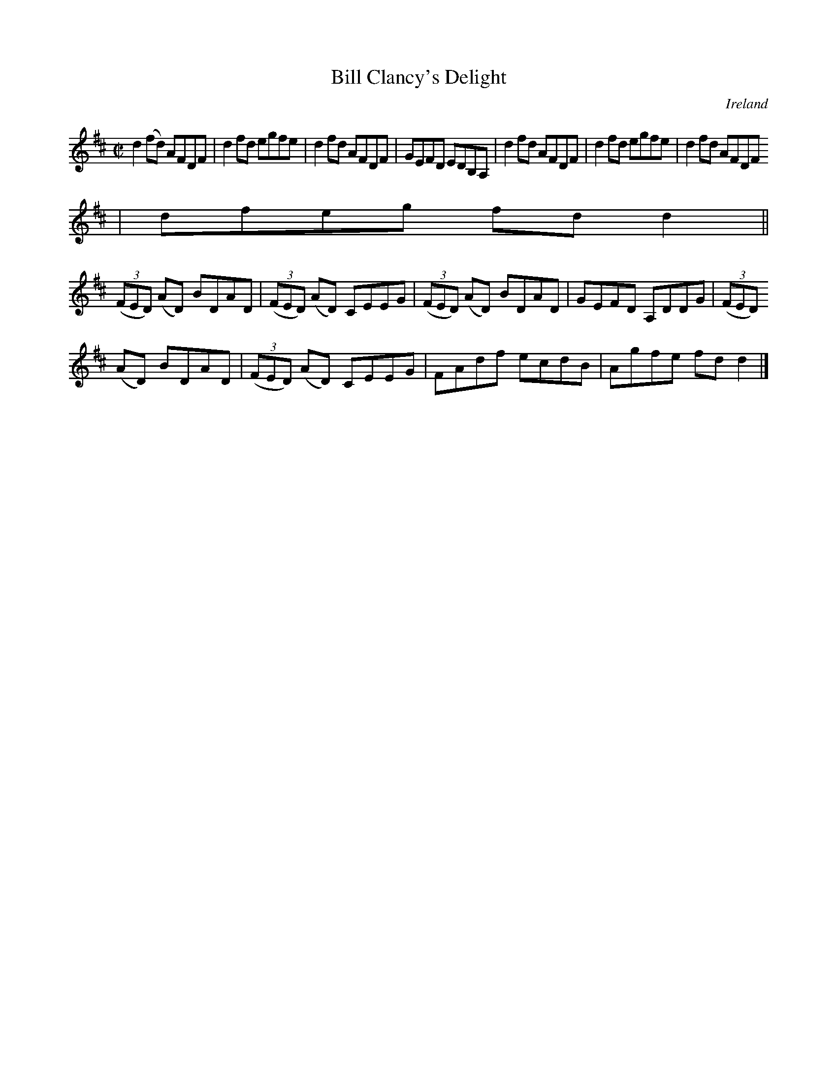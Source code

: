 X:696
T:Bill Clancy's Delight
N:anon.
O:Ireland
B:Francis O'Neill: "The Dance Music of Ireland" (1907) no. 696
R:Reel
Z:Transcribed by Frank Nordberg - http://www.musicaviva.com
N:Music Aviva - The Internet center for free sheet music downloads
M:C|
L:1/8
K:D
d2(fd) AFDF|d2fd egfe|d2fd AFDF|GEFD EDB,A,|d2fd AFDF|d2fd egfe|d2fd AFDF
|dfeg fdd2||
(3(FED) (AD) BDAD|(3(FED) (AD) CEEG|(3(FED) (AD) BDAD|GEFD A,DDG|(3(FED)
(AD) BDAD|(3(FED) (AD) CEEG|FAdf ecdB|Agfe fdd2|]
